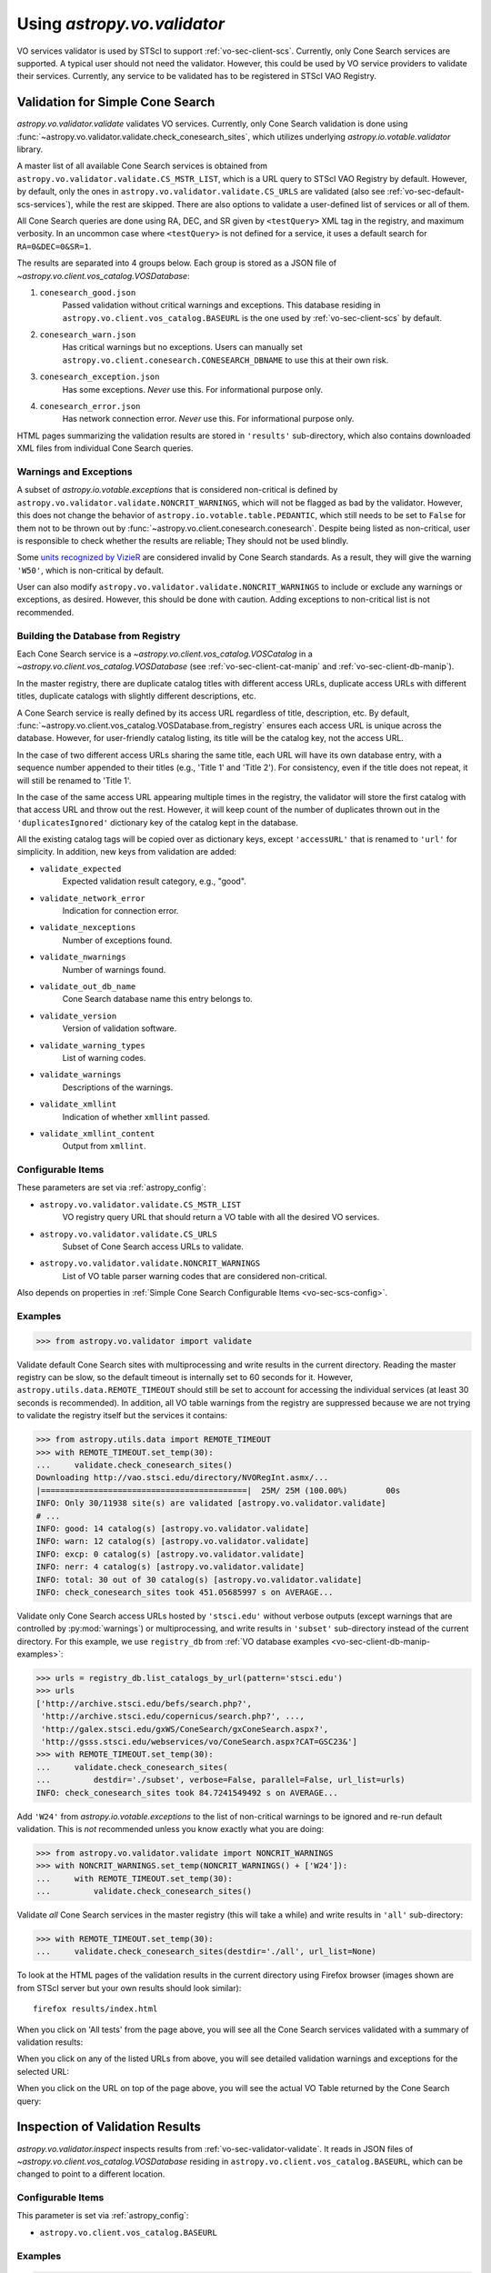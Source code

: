 .. doctest-skip-all

Using `astropy.vo.validator`
============================

VO services validator is used by STScI to support :ref:`vo-sec-client-scs`.
Currently, only Cone Search services are supported.
A typical user should not need the validator. However, this could be used by
VO service providers to validate their services. Currently, any service
to be validated has to be registered in STScI VAO Registry.

.. _vo-sec-validator-validate:

Validation for Simple Cone Search
---------------------------------

`astropy.vo.validator.validate` validates VO services.
Currently, only Cone Search validation is done using
:func:`~astropy.vo.validator.validate.check_conesearch_sites`,
which utilizes underlying `astropy.io.votable.validator` library.

A master list of all available Cone Search services is
obtained from ``astropy.vo.validator.validate.CS_MSTR_LIST``, which
is a URL query to STScI VAO Registry by default.
However, by default, only the ones in ``astropy.vo.validator.validate.CS_URLS``
are validated (also see :ref:`vo-sec-default-scs-services`),
while the rest are skipped. There are also options to validate
a user-defined list of services or all of them.

All Cone Search queries are done using RA, DEC, and SR given by
``<testQuery>`` XML tag in the registry, and maximum verbosity.
In an uncommon case where ``<testQuery>`` is not defined for a service,
it uses a default search for ``RA=0&DEC=0&SR=1``.

The results are separated into 4 groups below. Each group
is stored as a JSON file of `~astropy.vo.client.vos_catalog.VOSDatabase`:

#. ``conesearch_good.json``
     Passed validation without critical warnings and
     exceptions. This database residing in
     ``astropy.vo.client.vos_catalog.BASEURL`` is the one used
     by :ref:`vo-sec-client-scs` by default.
#. ``conesearch_warn.json``
     Has critical warnings but no exceptions. Users
     can manually set
     ``astropy.vo.client.conesearch.CONESEARCH_DBNAME``
     to use this at their own risk.
#. ``conesearch_exception.json``
     Has some exceptions. *Never* use this.
     For informational purpose only.
#. ``conesearch_error.json``
     Has network connection error. *Never* use this.
     For informational purpose only.

HTML pages summarizing the validation results are stored in
``'results'`` sub-directory, which also contains downloaded XML
files from individual Cone Search queries.

Warnings and Exceptions
^^^^^^^^^^^^^^^^^^^^^^^

A subset of `astropy.io.votable.exceptions` that is considered
non-critical is defined by ``astropy.vo.validator.validate.NONCRIT_WARNINGS``,
which will not be flagged as bad by the validator. However,
this does not change the behavior of ``astropy.io.votable.table.PEDANTIC``,
which still needs to be set to ``False`` for them not to be thrown out
by :func:`~astropy.vo.client.conesearch.conesearch`.
Despite being listed as non-critical, user is responsible
to check whether the results are reliable; They should not be
used blindly.

Some `units recognized by VizieR <http://cdsarc.u-strasbg.fr/vizier/Units.htx>`_
are considered invalid by Cone Search standards. As a result,
they will give the warning ``'W50'``, which is non-critical by default.

User can also modify ``astropy.vo.validator.validate.NONCRIT_WARNINGS`` to
include or exclude any warnings or exceptions, as desired.
However, this should be done with caution. Adding exceptions
to non-critical list is not recommended.

.. _vo-sec-validator-build-db:

Building the Database from Registry
^^^^^^^^^^^^^^^^^^^^^^^^^^^^^^^^^^^

Each Cone Search service is a `~astropy.vo.client.vos_catalog.VOSCatalog` in
a `~astropy.vo.client.vos_catalog.VOSDatabase` (see
:ref:`vo-sec-client-cat-manip` and :ref:`vo-sec-client-db-manip`).

In the master registry, there are duplicate catalog titles with
different access URLs, duplicate access URLs with different titles,
duplicate catalogs with slightly different descriptions, etc.

A Cone Search service is really defined by its access URL
regardless of title, description, etc. By default,
:func:`~astropy.vo.client.vos_catalog.VOSDatabase.from_registry` ensures
each access URL is unique across the database.
However, for user-friendly catalog listing, its title will be
the catalog key, not the access URL.

In the case of two different access URLs sharing the same title,
each URL will have its own database entry, with a sequence number
appended to their titles (e.g., 'Title 1' and 'Title 2'). For
consistency, even if the title does not repeat, it will still be
renamed to 'Title 1'.

In the case of the same access URL appearing multiple times in
the registry, the validator will store the first catalog with
that access URL and throw out the rest. However, it will keep
count of the number of duplicates thrown out in the
``'duplicatesIgnored'`` dictionary key of the catalog kept in the
database.

All the existing catalog tags will be copied over as dictionary
keys, except ``'accessURL'`` that is renamed to ``'url'`` for simplicity.
In addition, new keys from validation are added:

* ``validate_expected``
    Expected validation result category, e.g., "good".
* ``validate_network_error``
    Indication for connection error.
* ``validate_nexceptions``
    Number of exceptions found.
* ``validate_nwarnings``
    Number of warnings found.
* ``validate_out_db_name``
    Cone Search database name this entry belongs to.
* ``validate_version``
    Version of validation software.
* ``validate_warning_types``
    List of warning codes.
* ``validate_warnings``
    Descriptions of the warnings.
* ``validate_xmllint``
    Indication of whether ``xmllint`` passed.
* ``validate_xmllint_content``
    Output from ``xmllint``.

Configurable Items
^^^^^^^^^^^^^^^^^^

These parameters are set via :ref:`astropy_config`:

* ``astropy.vo.validator.validate.CS_MSTR_LIST``
    VO registry query URL that should return a VO table with all the desired
    VO services.
* ``astropy.vo.validator.validate.CS_URLS``
    Subset of Cone Search access URLs to validate.
* ``astropy.vo.validator.validate.NONCRIT_WARNINGS``
    List of VO table parser warning codes that are considered non-critical.

Also depends on properties in
:ref:`Simple Cone Search Configurable Items <vo-sec-scs-config>`.

.. _vo-sec-validate-examples:

Examples
^^^^^^^^

>>> from astropy.vo.validator import validate

Validate default Cone Search sites with multiprocessing and write results
in the current directory. Reading the master registry can be slow, so the
default timeout is internally set to 60 seconds for it. However,
``astropy.utils.data.REMOTE_TIMEOUT`` should still be set to account for
accessing the individual services (at least 30 seconds is recommended).
In addition, all VO table warnings from the registry are suppressed because
we are not trying to validate the registry itself but the services it contains:

>>> from astropy.utils.data import REMOTE_TIMEOUT
>>> with REMOTE_TIMEOUT.set_temp(30):
...     validate.check_conesearch_sites()
Downloading http://vao.stsci.edu/directory/NVORegInt.asmx/...
|===========================================|  25M/ 25M (100.00%)        00s
INFO: Only 30/11938 site(s) are validated [astropy.vo.validator.validate]
# ...
INFO: good: 14 catalog(s) [astropy.vo.validator.validate]
INFO: warn: 12 catalog(s) [astropy.vo.validator.validate]
INFO: excp: 0 catalog(s) [astropy.vo.validator.validate]
INFO: nerr: 4 catalog(s) [astropy.vo.validator.validate]
INFO: total: 30 out of 30 catalog(s) [astropy.vo.validator.validate]
INFO: check_conesearch_sites took 451.05685997 s on AVERAGE...

Validate only Cone Search access URLs hosted by ``'stsci.edu'`` without verbose
outputs (except warnings that are controlled by :py:mod:`warnings`) or
multiprocessing, and write results in ``'subset'`` sub-directory instead of the
current directory. For this example, we use ``registry_db`` from
:ref:`VO database examples <vo-sec-client-db-manip-examples>`:

>>> urls = registry_db.list_catalogs_by_url(pattern='stsci.edu')
>>> urls
['http://archive.stsci.edu/befs/search.php?',
 'http://archive.stsci.edu/copernicus/search.php?', ...,
 'http://galex.stsci.edu/gxWS/ConeSearch/gxConeSearch.aspx?',
 'http://gsss.stsci.edu/webservices/vo/ConeSearch.aspx?CAT=GSC23&']
>>> with REMOTE_TIMEOUT.set_temp(30):
...     validate.check_conesearch_sites(
...         destdir='./subset', verbose=False, parallel=False, url_list=urls)
INFO: check_conesearch_sites took 84.7241549492 s on AVERAGE...

Add ``'W24'`` from `astropy.io.votable.exceptions` to the list of
non-critical warnings to be ignored and re-run default validation.
This is *not* recommended unless you know exactly what you are doing:

>>> from astropy.vo.validator.validate import NONCRIT_WARNINGS
>>> with NONCRIT_WARNINGS.set_temp(NONCRIT_WARNINGS() + ['W24']):
...     with REMOTE_TIMEOUT.set_temp(30):
...         validate.check_conesearch_sites()

Validate *all* Cone Search services in the master registry
(this will take a while) and write results in ``'all'`` sub-directory:

>>> with REMOTE_TIMEOUT.set_temp(30):
...     validate.check_conesearch_sites(destdir='./all', url_list=None)

To look at the HTML pages of the validation results in the current
directory using Firefox browser (images shown are from STScI server
but your own results should look similar)::

    firefox results/index.html

.. image:: images/validator_html_1.png
    :width: 600px
    :alt: Main HTML page of validation results

When you click on 'All tests' from the page above, you will see all the
Cone Search services validated with a summary of validation results:

.. image:: images/validator_html_2.png
    :width: 600px
    :alt: All tests HTML page

When you click on any of the listed URLs from above, you will see
detailed validation warnings and exceptions for the selected URL:

.. image:: images/validator_html_3.png
    :width: 600px
    :alt: Detailed validation warnings HTML page

When you click on the URL on top of the page above, you will see
the actual VO Table returned by the Cone Search query:

.. image:: images/validator_html_4.png
    :width: 600px
    :alt: VOTABLE XML page


.. _vo-sec-validator-inspect:

Inspection of Validation Results
--------------------------------

`astropy.vo.validator.inspect` inspects results from
:ref:`vo-sec-validator-validate`. It reads in JSON files of
`~astropy.vo.client.vos_catalog.VOSDatabase`
residing in ``astropy.vo.client.vos_catalog.BASEURL``, which
can be changed to point to a different location.

Configurable Items
^^^^^^^^^^^^^^^^^^

This parameter is set via :ref:`astropy_config`:

* ``astropy.vo.client.vos_catalog.BASEURL``

Examples
^^^^^^^^

>>> from astropy.vo.validator import inspect

Load Cone Search validation results from
``astropy.vo.client.vos_catalog.BASEURL``
(by default, the one used by :ref:`vo-sec-client-scs`):

>>> r = inspect.ConeSearchResults()
Downloading http://.../conesearch_good.json
|===========================================|  48k/ 48k (100.00%)        00s
Downloading http://.../conesearch_warn.json
|===========================================|  85k/ 85k (100.00%)        00s
Downloading http://.../conesearch_exception.json
|===========================================| 3.0k/3.0k (100.00%)        00s
Downloading http://.../conesearch_error.json
|===========================================| 4.0k/4.0k (100.00%)        00s

Print tally. In this example, there are 13 Cone Search services that
passed validation with non-critical warnings, 14 with critical warnings,
1 with exceptions, and 2 with network error:

>>> r.tally()
good: 13 catalog(s)
warn: 14 catalog(s)
exception: 1 catalog(s)
error: 2 catalog(s)
total: 30 catalog(s)

Print a list of good Cone Search catalogs, each with title, access URL,
warning codes collected, and individual warnings:

>>> r.list_cats('good')
Guide Star Catalog 2.3 1
http://gsss.stsci.edu/webservices/vo/ConeSearch.aspx?CAT=GSC23&
W48,W50
.../vo.xml:136:0: W50: Invalid unit string 'pixel'
.../vo.xml:155:0: W48: Unknown attribute 'nrows' on TABLEDATA
# ...
USNO-A2 Catalogue 1
http://www.nofs.navy.mil/cgi-bin/vo_cone.cgi?CAT=USNO-A2&
W17,W42,W21
.../vo.xml:4:0: W21: vo.table is designed for VOTable version 1.1 and 1.2...
.../vo.xml:4:0: W42: No XML namespace specified
.../vo.xml:15:15: W17: VOTABLE element contains more than one DESCRIPTION...

List Cone Search catalogs with warnings, excluding warnings that
were ignored in ``astropy.vo.validator.validate.NONCRIT_WARNINGS``,
and writes the output to a file named ``'warn_cats.txt'`` in the current
directory. This is useful to see why the services failed validations:

>>> with open('warn_cats.txt', 'w') as fout:
...     r.list_cats('warn', fout=fout, ignore_noncrit=True)

List the titles of all good Cone Search catalogs:

>>> r.catkeys['good']
[u'Guide Star Catalog 2.3 1',
 u'SDSS DR7 - Sloan Digital Sky Survey Data Release 7 1',
 u'SDSS DR7 - Sloan Digital Sky Survey Data Release 7 2',
 u'SDSS DR7 - Sloan Digital Sky Survey Data Release 7 3', ...,
 u'USNO-A2 Catalogue 1']

Print the details of catalog titled ``'USNO-A2 Catalogue 1'``:

>>> r.print_cat('USNO-A2 Catalogue 1')
{
    "capabilityClass": "ConeSearch",
    "capabilityStandardID": "ivo://ivoa.net/std/ConeSearch",
    "capabilityValidationLevel": "",
    "contentLevel": "#University#Research#Amateur#",
    # ...
    "version": "",
    "waveband": "#Optical#"
}
Found in good

Load Cone Search validation results from a local directory named ``'subset'``.
This is useful if you ran your own :ref:`vo-sec-validator-validate`
and wish to inspect the output databases. This example reads in
validation of STScI Cone Search services done in
:ref:`Validation for Simple Cone Search Examples <vo-sec-validate-examples>`:

>>> from astropy.vo.client.vos_catalog import BASEURL
>>> with BASEURL.set_temp('./subset/'):
>>>     r = inspect.ConeSearchResults()
>>> r.tally()
good: 19 catalog(s)
warn: 7 catalog(s)
exception: 2 catalog(s)
error: 0 catalog(s)
total: 28 catalog(s)
>>> r.catkeys['good']
[u'Advanced Camera for Surveys 1',
 u'Berkeley Extreme and Far-UV Spectrometer 1',
 u'Copernicus Satellite 1',
 u'Extreme Ultraviolet Explorer 1', ...,
 u'Wisconsin Ultraviolet Photo-Polarimeter Experiment 1']
